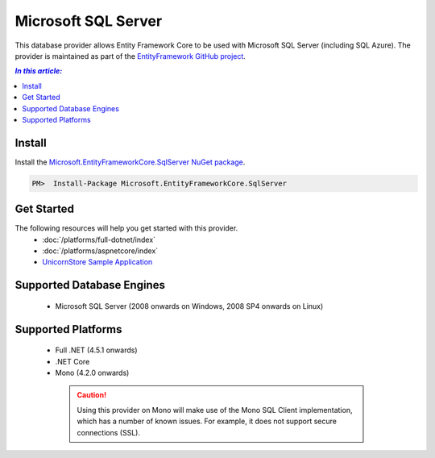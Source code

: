 Microsoft SQL Server
====================

This database provider allows Entity Framework Core to be used with Microsoft SQL Server (including SQL Azure). The provider is maintained as part of the `EntityFramework GitHub project <https://github.com/aspnet/EntityFramework>`_.

.. contents:: `In this article:`
    :depth: 2
    :local:

Install
-------

Install the `Microsoft.EntityFrameworkCore.SqlServer NuGet package <hhttps://www.nuget.org/packages/Microsoft.EntityFrameworkCore.SqlServer/>`_.

.. code-block:: text

    PM>  Install-Package Microsoft.EntityFrameworkCore.SqlServer

Get Started
-----------

The following resources will help you get started with this provider.
  * :doc:`/platforms/full-dotnet/index`
  * :doc:`/platforms/aspnetcore/index`
  * `UnicornStore Sample Application <https://github.com/rowanmiller/UnicornStore/tree/master/UnicornStore>`_

Supported Database Engines
--------------------------

  * Microsoft SQL Server (2008 onwards on Windows, 2008 SP4 onwards on Linux)

Supported Platforms
-------------------

  * Full .NET (4.5.1 onwards)
  * .NET Core
  * Mono (4.2.0 onwards)

   .. caution::
      Using this provider on Mono will make use of the Mono SQL Client implementation, which has a number of known issues. For example, it does not support secure connections (SSL).
